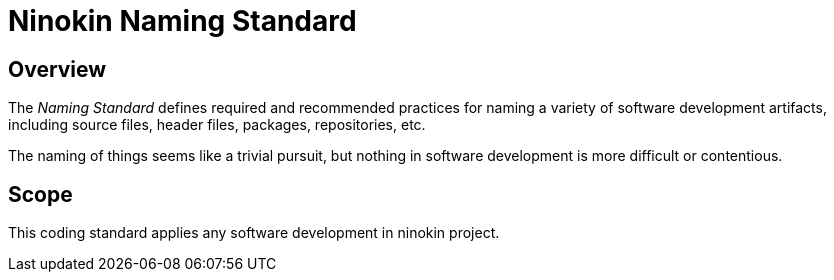 = Ninokin Naming Standard

== Overview

The _Naming Standard_ defines required and recommended practices for naming a variety of software development artifacts, including source files, header files, packages, repositories, etc.

The naming of things seems like a trivial pursuit, but nothing in software development is more difficult or contentious.

== Scope

This coding standard applies any software development in ninokin project.
